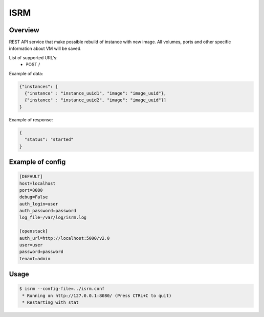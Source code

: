 =============
ISRM
=============

Overview
--------

REST API service that make possible rebuild of instance with new image.
All volumes, ports and other specific information about VM will be saved.

List of supported URL's:
 - POST /

Example of data:

.. code-block:: bash

  {"instances": [
    {"instance" : "instance_uuid1", "image": "image_uuid"},
    {"instance" : "instance_uuid2", "image": "image_uuid"}]
  }

Example of response:

.. code-block:: bash

  {
    "status": "started"
  }


Example of config
-----------------

.. code-block:: bash

  [DEFAULT]
  host=localhost
  port=8080
  debug=False
  auth_login=user
  auth_password=password
  log_file=/var/log/isrm.log

  [openstack]
  auth_url=http://localhost:5000/v2.0
  user=user
  password=password
  tenant=admin

Usage
-----
.. code-block:: bash

  $ isrm --config-file=../isrm.conf
   * Running on http://127.0.0.1:8080/ (Press CTRL+C to quit)
   * Restarting with stat
